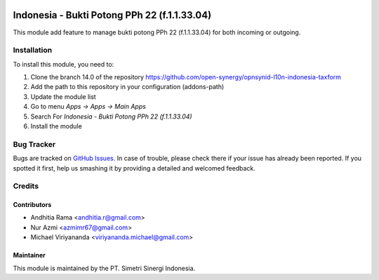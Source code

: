 .. image:: https://img.shields.io/badge/licence-LGPL--3-blue.svg
   :target: http://www.gnu.org/licenses/lgpl-3.0-standalone.html
   :alt: License: LGPL-3

=============================================
Indonesia - Bukti Potong PPh 22 (f.1.1.33.04)
=============================================

This module add feature to manage bukti potong PPh 22 (f.1.1.33.04) for both
incoming or outgoing.

Installation
============

To install this module, you need to:

1.  Clone the branch 14.0 of the repository https://github.com/open-synergy/opnsynid-l10n-indonesia-taxform
2.  Add the path to this repository in your configuration (addons-path)
3.  Update the module list
4.  Go to menu *Apps -> Apps -> Main Apps*
5.  Search For *Indonesia - Bukti Potong PPh 22 (f.1.1.33.04)*
6.  Install the module

Bug Tracker
===========

Bugs are tracked on `GitHub Issues
<https://github.com/open-synergy/opnsynid-l10n-indonesia-taxform/issues>`_.
In case of trouble, please check there if your issue has already been reported.
If you spotted it first, help us smashing it by providing a detailed
and welcomed feedback.


Credits
=======

Contributors
------------

* Andhitia Rama <andhitia.r@gmail.com>
* Nur Azmi <azmimr67@gmail.com>
* Michael Viriyananda <viriyananda.michael@gmail.com>

Maintainer
----------

.. image:: https://simetri-sinergi.id/logo.png
   :alt: PT. Simetri Sinergi Indonesia
   :target: https://simetri-sinergi.id.com

This module is maintained by the PT. Simetri Sinergi Indonesia.
